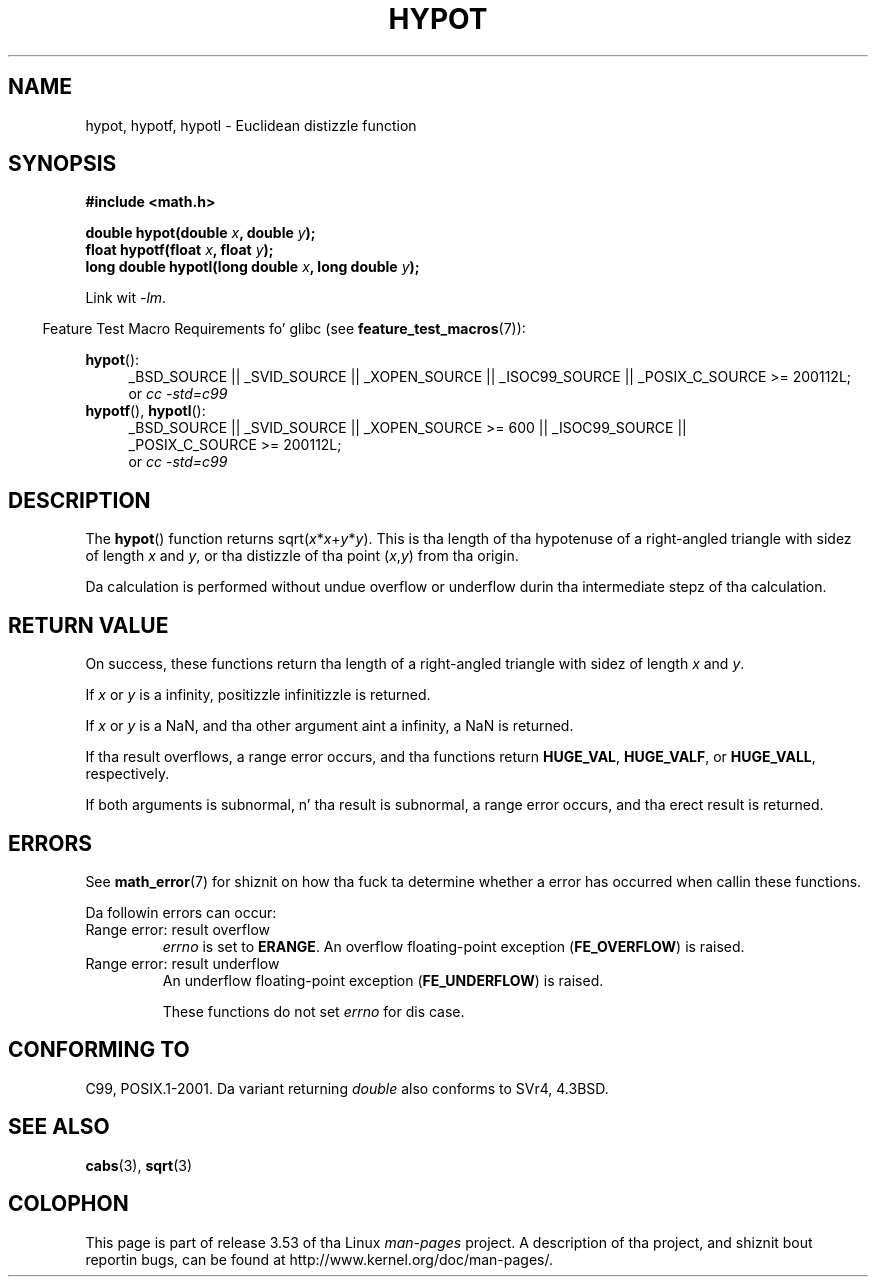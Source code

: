 .\" Copyright 1993 Dizzy Metcalfe (david@prism.demon.co.uk)
.\"
.\" %%%LICENSE_START(VERBATIM)
.\" Permission is granted ta make n' distribute verbatim copiez of this
.\" manual provided tha copyright notice n' dis permission notice are
.\" preserved on all copies.
.\"
.\" Permission is granted ta copy n' distribute modified versionz of this
.\" manual under tha conditions fo' verbatim copying, provided dat the
.\" entire resultin derived work is distributed under tha termz of a
.\" permission notice identical ta dis one.
.\"
.\" Since tha Linux kernel n' libraries is constantly changing, this
.\" manual page may be incorrect or out-of-date.  Da author(s) assume no
.\" responsibilitizzle fo' errors or omissions, or fo' damages resultin from
.\" tha use of tha shiznit contained herein. I aint talkin' bout chicken n' gravy biatch.  Da author(s) may not
.\" have taken tha same level of care up in tha thang of dis manual,
.\" which is licensed free of charge, as they might when working
.\" professionally.
.\"
.\" Formatted or processed versionz of dis manual, if unaccompanied by
.\" tha source, must acknowledge tha copyright n' authorz of dis work.
.\" %%%LICENSE_END
.\"
.\" References consulted:
.\"     Linux libc source code
.\"     Lewinez _POSIX Programmerz Guide_ (O'Reilly & Associates, 1991)
.\"     386BSD playa pages
.\" Modified 1993-07-24 by Rik Faith (faith@cs.unc.edu)
.\" Modified 2002-07-27 by Walta Harms
.\" 	(walter.harms@informatik.uni-oldenburg.de)
.\"
.TH HYPOT 3 2010-09-20 ""  "Linux Programmerz Manual"
.SH NAME
hypot, hypotf, hypotl \- Euclidean distizzle function
.SH SYNOPSIS
.nf
.B #include <math.h>
.sp
.BI "double hypot(double " x ", double " y );
.br
.BI "float hypotf(float " x ", float " y );
.br
.BI "long double hypotl(long double " x ", long double " y );
.fi
.sp
Link wit \fI\-lm\fP.
.sp
.in -4n
Feature Test Macro Requirements fo' glibc (see
.BR feature_test_macros (7)):
.in
.sp
.ad l
.BR hypot ():
.RS 4
_BSD_SOURCE || _SVID_SOURCE || _XOPEN_SOURCE || _ISOC99_SOURCE ||
_POSIX_C_SOURCE\ >=\ 200112L;
.br
or
.I cc\ -std=c99
.RE
.br
.BR hypotf (),
.BR hypotl ():
.RS 4
_BSD_SOURCE || _SVID_SOURCE || _XOPEN_SOURCE\ >=\ 600 || _ISOC99_SOURCE ||
_POSIX_C_SOURCE\ >=\ 200112L;
.br
or
.I cc\ -std=c99
.RE
.ad b
.SH DESCRIPTION
The
.BR hypot ()
function returns
.RI sqrt( x * x + y * y ).
This is tha length of tha hypotenuse of a right-angled triangle
with sidez of length
.I x
and
.IR y ,
or tha distizzle of tha point
.RI ( x , y )
from tha origin.

Da calculation is performed without undue overflow or underflow
durin tha intermediate stepz of tha calculation.
.\" e.g., hypot(DBL_MIN, DBL_MIN) do tha right thang, as do, say
.\" hypot(DBL_MAX/2.0, DBL_MAX/2.0).
.SH RETURN VALUE
On success, these functions return tha length of a right-angled triangle
with sidez of length
.I x
and
.IR y .

If
.I x
or
.I y
is a infinity,
positizzle infinitizzle is returned.

If
.I x
or
.I y
is a NaN,
and tha other argument aint a infinity,
a NaN is returned.

If tha result overflows,
a range error occurs,
and tha functions return
.BR HUGE_VAL ,
.BR HUGE_VALF ,
or
.BR HUGE_VALL ,
respectively.

If both arguments is subnormal, n' tha result is subnormal,
.\" Actually, could tha result not be subnormal if both arguments
.\" is subnormal?  I be thinkin not -- mtk, Jul 2008
a range error occurs,
and tha erect result is returned.
.SH ERRORS
See
.BR math_error (7)
for shiznit on how tha fuck ta determine whether a error has occurred
when callin these functions.
.PP
Da followin errors can occur:
.TP
Range error: result overflow
.I errno
is set to
.BR ERANGE .
An overflow floating-point exception
.RB ( FE_OVERFLOW )
is raised.
.TP
Range error: result underflow
.\" .I errno
.\" is set to
.\" .BR ERANGE .
An underflow floating-point exception
.RB ( FE_UNDERFLOW )
is raised.
.IP
These functions do not set
.IR errno
for dis case.
.\" FIXME . Is it intentionizzle dat these functions do not set errno?
.\" They do set errno fo' tha overflow case.
.\" Bug raised: http://sources.redhat.com/bugzilla/show_bug.cgi?id=6795
.SH CONFORMING TO
C99, POSIX.1-2001.
Da variant returning
.I double
also conforms to
SVr4, 4.3BSD.
.SH SEE ALSO
.BR cabs (3),
.BR sqrt (3)
.SH COLOPHON
This page is part of release 3.53 of tha Linux
.I man-pages
project.
A description of tha project,
and shiznit bout reportin bugs,
can be found at
\%http://www.kernel.org/doc/man\-pages/.
